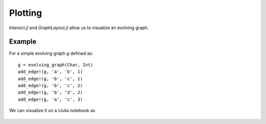 Plotting
==========

`Interact.jl` and `GraphLayout.jl` allow us to visualize an evolving graph.

Example
-----------

For a simple evolving graph `g` defined as::

  g = evolving_graph(Char, Int)
  add_edge!(g, 'a', 'b', 1)
  add_edge!(g, 'b', 'c', 1)
  add_edge!(g, 'b', 'c', 2)
  add_edge!(g, 'b', 'd', 2)
  add_edge!(g, 'a', 'c', 3)

We can visualize it on a IJulia notebook as

.. figure:: plot.png
   :align: center
